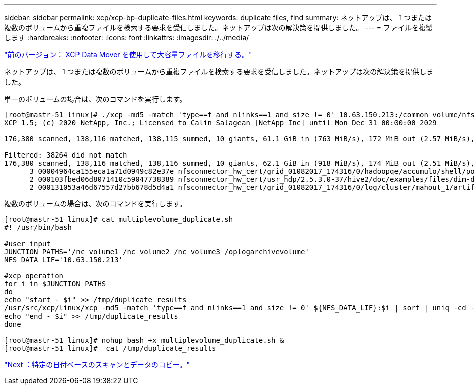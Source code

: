 ---
sidebar: sidebar 
permalink: xcp/xcp-bp-duplicate-files.html 
keywords: duplicate files, find 
summary: ネットアップは、 1 つまたは複数のボリュームから重複ファイルを検索する要求を受信しました。ネットアップは次の解決策を提供しました。 
---
= ファイルを複製します
:hardbreaks:
:nofooter: 
:icons: font
:linkattrs: 
:imagesdir: ./../media/


link:xcp-bp-using-the-xcp-data-mover-to-migrate-large-files.html["前のバージョン： XCP Data Mover を使用して大容量ファイルを移行する。"]

ネットアップは、 1 つまたは複数のボリュームから重複ファイルを検索する要求を受信しました。ネットアップは次の解決策を提供しました。

単一のボリュームの場合は、次のコマンドを実行します。

....
[root@mastr-51 linux]# ./xcp -md5 -match 'type==f and nlinks==1 and size != 0' 10.63.150.213:/common_volume/nfsconnector_hw_cert/ | sort | uniq -cd --check-chars=32
XCP 1.5; (c) 2020 NetApp, Inc.; Licensed to Calin Salagean [NetApp Inc] until Mon Dec 31 00:00:00 2029
 
176,380 scanned, 138,116 matched, 138,115 summed, 10 giants, 61.1 GiB in (763 MiB/s), 172 MiB out (2.57 MiB/s), 1m5s
 
Filtered: 38264 did not match
176,380 scanned, 138,116 matched, 138,116 summed, 10 giants, 62.1 GiB in (918 MiB/s), 174 MiB out (2.51 MiB/s), 1m9s.
      3 00004964ca155eca1a71d0949c82e37e nfsconnector_hw_cert/grid_01082017_174316/0/hadoopqe/accumulo/shell/pom.xml
      2 000103fbed06d8071410c59047738389 nfsconnector_hw_cert/usr_hdp/2.5.3.0-37/hive2/doc/examples/files/dim-data.txt
      2 000131053a46d67557d27bb678d5d4a1 nfsconnector_hw_cert/grid_01082017_174316/0/log/cluster/mahout_1/artifacts/classifier/20news_reduceddata/20news-bydate-test/alt.atheism/53265
....
複数のボリュームの場合は、次のコマンドを実行します。

....
[root@mastr-51 linux]# cat multiplevolume_duplicate.sh
#! /usr/bin/bash
 
#user input
JUNCTION_PATHS='/nc_volume1 /nc_volume2 /nc_volume3 /oplogarchivevolume'
NFS_DATA_LIF='10.63.150.213'
 
#xcp operation
for i in $JUNCTION_PATHS
do
echo "start - $i" >> /tmp/duplicate_results
/usr/src/xcp/linux/xcp -md5 -match 'type==f and nlinks==1 and size != 0' ${NFS_DATA_LIF}:$i | sort | uniq -cd --check-chars=32 | tee -a /tmp/duplicate_results
echo "end - $i" >> /tmp/duplicate_results
done
 
[root@mastr-51 linux]# nohup bash +x multiplevolume_duplicate.sh &
[root@mastr-51 linux]#  cat /tmp/duplicate_results
....
link:xcp-bp-specific-date-based-scan-and-copy-of-data.html["Next ：特定の日付ベースのスキャンとデータのコピー。"]

